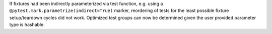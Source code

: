 If fixtures had been indirectly parameterized via test function, e.g. using a
``@pytest.mark.parametrize(indirect=True)`` marker, reordering of tests for the least possible fixture setup/teardown cycles
did not work. Optimized test groups can now be determined given the user provided parameter type is hashable.
